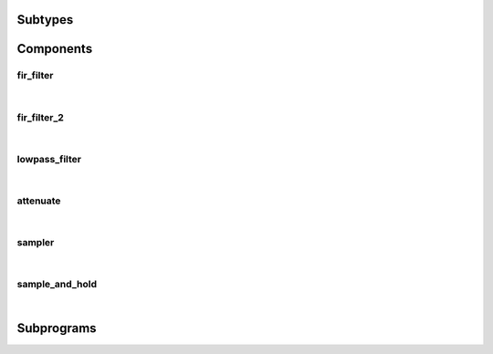 .. Generated from ../rtl/extras_2008/filtering.vhdl on 2017-08-02 00:26:38.757514
.. vhdl:package:: extras_2008.filtering


Subtypes
--------


.. vhdl:subtype:: attenuation_factor

  Attenuation gain from 0.0 to 1.0.

Components
----------


fir_filter
~~~~~~~~~~

.. symbolator::
  :name: filtering-fir_filter

  component fir_filter is
  generic (
    RESET_ACTIVE_LEVEL : std_ulogic
  );
  port (
    --# {{clocks|}}
    Clock : in std_ulogic;
    Reset : in std_ulogic;
    --# {{control|}}
    Coefficients : in signed_array;
    --# {{data|}}
    New_data : in std_ulogic;
    Data_in : in signed;
    Data_out : out signed
  );
  end component;

|


.. vhdl:entity:: fir_filter

  
  :generic RESET_ACTIVE_LEVEL: Asynch. reset control level
  :gtype RESET_ACTIVE_LEVEL: std_ulogic
  
  :port Clock: None
  :ptype Clock: in std_ulogic
  :port Reset: None
  :ptype Reset: in std_ulogic
  :port Coefficients: None
  :ptype Coefficients: in signed_array
  :port New_data: None
  :ptype New_data: in std_ulogic
  :port Data_in: None
  :ptype Data_in: in signed
  :port Data_out: None
  :ptype Data_out: out signed

fir_filter_2
~~~~~~~~~~~~

.. symbolator::
  :name: filtering-fir_filter_2

  component fir_filter_2 is
  generic (
    RESET_ACTIVE_LEVEL : std_ulogic
  );
  port (
    --# {{clocks|}}
    Clock : in std_ulogic;
    Reset : in std_ulogic;
    --# {{control|}}
    Coefficients : in signed_array;
    --# {{data|Write port}}
    Data_valid : in std_ulogic;
    Data : in signed;
    Busy : out std_ulogic;
    --# {{Read port}}
    Result_valid : out std_ulogic;
    Result : out signed;
    In_use : in std_ulogic
  );
  end component;

|


.. vhdl:entity:: fir_filter_2

  Finite Impulse Response filter.
  
  :generic RESET_ACTIVE_LEVEL: Asynch. reset control level
  :gtype RESET_ACTIVE_LEVEL: std_ulogic
  
  :port Clock: System clock
  :ptype Clock: in std_ulogic
  :port Reset: Asynchronous reset
  :ptype Reset: in std_ulogic
  :port Coefficients: Filter tap coefficients
  :ptype Coefficients: in signed_array
  :port Data_valid: Indicate when ``Data`` is valid
  :ptype Data_valid: in std_ulogic
  :port Data: Data input to the filter
  :ptype Data: in signed
  :port Busy: Indicate when filter is ready to accept new data
  :ptype Busy: out std_ulogic
  :port Result_valid: Indicates when a new filter result is valid
  :ptype Result_valid: out std_ulogic
  :port Result: Filtered output
  :ptype Result: out signed
  :port In_use: Request to keep ``Result`` unchanged
  :ptype In_use: in std_ulogic

lowpass_filter
~~~~~~~~~~~~~~

.. symbolator::
  :name: filtering-lowpass_filter

  component lowpass_filter is
  generic (
    RESET_ACTIVE_LEVEL : std_ulogic;
    ALPHA : real;
    REGISTERED_MULTIPLY : boolean
  );
  port (
    --# {{clocks|}}
    Clock : in std_ulogic;
    Reset : in std_ulogic;
    --# {{data|}}
    Data : in signed;
    Result : out signed
  );
  end component;

|


.. vhdl:entity:: lowpass_filter

  First order lowpass filter.
  This filter operates in two modes. When REGISTERED_MULTIPLY is false
  the filter processes a new data sample on every clock cycle.
  
  :generic RESET_ACTIVE_LEVEL: Asynch. reset control level
  :gtype RESET_ACTIVE_LEVEL: std_ulogic
  :generic ALPHA: Alpha parameter computed with lowpass_alpha()
  :gtype ALPHA: real
  :generic REGISTERED_MULTIPLY: Control registration of internal mutiplier
  :gtype REGISTERED_MULTIPLY: boolean
  
  :port Clock: System clock
  :ptype Clock: in std_ulogic
  :port Reset: Asynchronous reset
  :ptype Reset: in std_ulogic
  :port Data: Data input to the filter
  :ptype Data: in signed
  :port Result: Filtered output
  :ptype Result: out signed

attenuate
~~~~~~~~~

.. symbolator::
  :name: filtering-attenuate

  component attenuate is
  generic (
    RESET_ACTIVE_LEVEL : std_ulogic
  );
  port (
    --# {{clocks|}}
    Clock : in std_ulogic;
    Reset : in std_ulogic;
    --# {{control|}}
    Gain : in signed;
    --# {{data|Write port}}
    Data_valid : in std_ulogic;
    Data : in signed;
    --# {{Read port}}
    Result_valid : out std_ulogic;
    Result : out signed
  );
  end component;

|


.. vhdl:entity:: attenuate

  Scale samples by an attenuation factor.
  
  :generic RESET_ACTIVE_LEVEL: Asynch. reset control level
  :gtype RESET_ACTIVE_LEVEL: std_ulogic
  
  :port Clock: System clock
  :ptype Clock: in std_ulogic
  :port Reset: Asynchronous reset
  :ptype Reset: in std_ulogic
  :port Gain: Attenuation factor
  :ptype Gain: in signed
  :port Data_valid: Indicate when ``Data`` is valid
  :ptype Data_valid: in std_ulogic
  :port Data: Data input to the filter
  :ptype Data: in signed
  :port Result_valid: Indicates when a new filter result is valid
  :ptype Result_valid: out std_ulogic
  :port Result: Filtered output
  :ptype Result: out signed

sampler
~~~~~~~

.. symbolator::
  :name: filtering-sampler

  component sampler is
  generic (
    RESET_ACTIVE_LEVEL : std_ulogic
  );
  port (
    --# {{clocks|}}
    Clock : in std_ulogic;
    Reset : in std_ulogic;
    --# {{data|Write port}}
    Data_valid : in std_ulogic;
    Data : in std_ulogic;
    --# {{Read port}}
    Result_valid : out std_ulogic;
    Result : out signed
  );
  end component;

|


.. vhdl:entity:: sampler

  Convert binary data into numeric samples.
  
  :generic RESET_ACTIVE_LEVEL: Asynch. reset control level
  :gtype RESET_ACTIVE_LEVEL: std_ulogic
  
  :port Clock: System clock
  :ptype Clock: in std_ulogic
  :port Reset: Asynchronous reset
  :ptype Reset: in std_ulogic
  :port Data_valid: Indicate when ``Data`` is valid
  :ptype Data_valid: in std_ulogic
  :port Data: Data input to the filter
  :ptype Data: in std_ulogic
  :port Result_valid: Indicates when a new filter result is valid
  :ptype Result_valid: out std_ulogic
  :port Result: Filtered output
  :ptype Result: out signed

sample_and_hold
~~~~~~~~~~~~~~~

.. symbolator::
  :name: filtering-sample_and_hold

  component sample_and_hold is
  generic (
    RESET_ACTIVE_LEVEL : std_ulogic
  );
  port (
    --# {{clocks|}}
    Clock : in std_ulogic;
    Reset : in std_ulogic;
    --# {{data|Write port}}
    Data_valid : in std_ulogic;
    Data : in signed;
    Busy : out std_ulogic;
    --# {{Read port}}
    Result_valid : out std_ulogic;
    Result : out signed;
    In_use : in std_ulogic
  );
  end component;

|


.. vhdl:entity:: sample_and_hold

  Capture and hold data samples.
  
  :generic RESET_ACTIVE_LEVEL: Asynch. reset control level
  :gtype RESET_ACTIVE_LEVEL: std_ulogic
  
  :port Clock: System clock
  :ptype Clock: in std_ulogic
  :port Reset: Asynchronous reset
  :ptype Reset: in std_ulogic
  :port Data_valid: Indicate when ``Data`` is valid
  :ptype Data_valid: in std_ulogic
  :port Data: Data input to the filter
  :ptype Data: in signed
  :port Busy: Indicate when filter is ready to accept new data
  :ptype Busy: out std_ulogic
  :port Result_valid: Indicates when a new filter result is valid
  :ptype Result_valid: out std_ulogic
  :port Result: Filtered output
  :ptype Result: out signed
  :port In_use: Request to keep ``Result`` unchanged
  :ptype In_use: in std_ulogic

Subprograms
-----------


.. vhdl:function:: function attenuation_gain(Factor : attenuation_factor; Size : positive) return signed;

   Convert attenuation factor into a signed factor
  
  :param Factor: Factor for gain value
  :type Factor: attenuation_factor
  :param Size: Number of bits in the result
  :type Size: positive
  :returns: Signed value representing the Factor scaled to the range of Size.
  


.. vhdl:function:: function lowpass_alpha(Tau : real; Sample_period : real) return real;

   Compute the alpha value for a lowpass filter
  
  :param Tau: Time constant
  :type Tau: real
  :param Sample_period: Sample period of the filtered data
  :type Sample_period: real
  :returns: Alpha constant passed to the lowpass_filter component.
  

